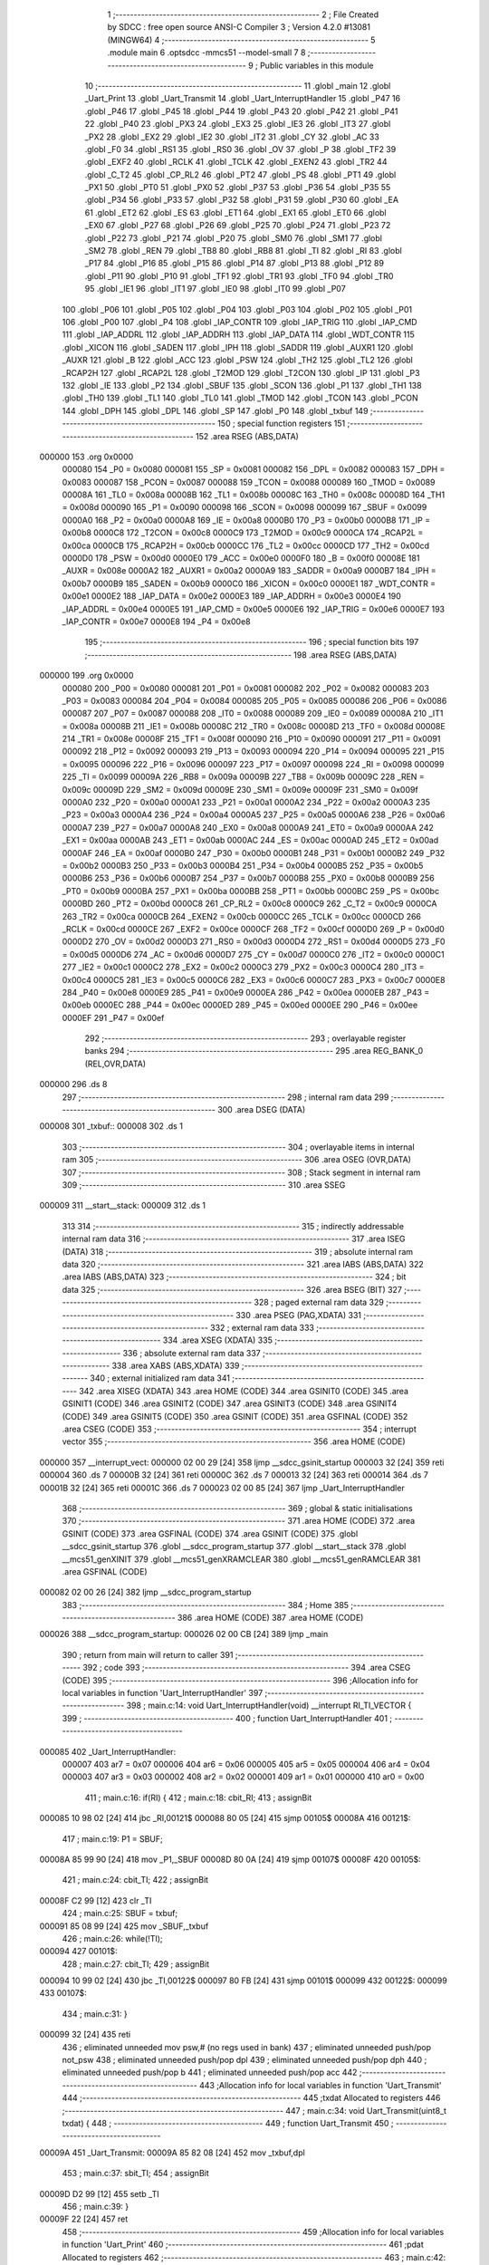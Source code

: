                                       1 ;--------------------------------------------------------
                                      2 ; File Created by SDCC : free open source ANSI-C Compiler
                                      3 ; Version 4.2.0 #13081 (MINGW64)
                                      4 ;--------------------------------------------------------
                                      5 	.module main
                                      6 	.optsdcc -mmcs51 --model-small
                                      7 	
                                      8 ;--------------------------------------------------------
                                      9 ; Public variables in this module
                                     10 ;--------------------------------------------------------
                                     11 	.globl _main
                                     12 	.globl _Uart_Print
                                     13 	.globl _Uart_Transmit
                                     14 	.globl _Uart_InterruptHandler
                                     15 	.globl _P47
                                     16 	.globl _P46
                                     17 	.globl _P45
                                     18 	.globl _P44
                                     19 	.globl _P43
                                     20 	.globl _P42
                                     21 	.globl _P41
                                     22 	.globl _P40
                                     23 	.globl _PX3
                                     24 	.globl _EX3
                                     25 	.globl _IE3
                                     26 	.globl _IT3
                                     27 	.globl _PX2
                                     28 	.globl _EX2
                                     29 	.globl _IE2
                                     30 	.globl _IT2
                                     31 	.globl _CY
                                     32 	.globl _AC
                                     33 	.globl _F0
                                     34 	.globl _RS1
                                     35 	.globl _RS0
                                     36 	.globl _OV
                                     37 	.globl _P
                                     38 	.globl _TF2
                                     39 	.globl _EXF2
                                     40 	.globl _RCLK
                                     41 	.globl _TCLK
                                     42 	.globl _EXEN2
                                     43 	.globl _TR2
                                     44 	.globl _C_T2
                                     45 	.globl _CP_RL2
                                     46 	.globl _PT2
                                     47 	.globl _PS
                                     48 	.globl _PT1
                                     49 	.globl _PX1
                                     50 	.globl _PT0
                                     51 	.globl _PX0
                                     52 	.globl _P37
                                     53 	.globl _P36
                                     54 	.globl _P35
                                     55 	.globl _P34
                                     56 	.globl _P33
                                     57 	.globl _P32
                                     58 	.globl _P31
                                     59 	.globl _P30
                                     60 	.globl _EA
                                     61 	.globl _ET2
                                     62 	.globl _ES
                                     63 	.globl _ET1
                                     64 	.globl _EX1
                                     65 	.globl _ET0
                                     66 	.globl _EX0
                                     67 	.globl _P27
                                     68 	.globl _P26
                                     69 	.globl _P25
                                     70 	.globl _P24
                                     71 	.globl _P23
                                     72 	.globl _P22
                                     73 	.globl _P21
                                     74 	.globl _P20
                                     75 	.globl _SM0
                                     76 	.globl _SM1
                                     77 	.globl _SM2
                                     78 	.globl _REN
                                     79 	.globl _TB8
                                     80 	.globl _RB8
                                     81 	.globl _TI
                                     82 	.globl _RI
                                     83 	.globl _P17
                                     84 	.globl _P16
                                     85 	.globl _P15
                                     86 	.globl _P14
                                     87 	.globl _P13
                                     88 	.globl _P12
                                     89 	.globl _P11
                                     90 	.globl _P10
                                     91 	.globl _TF1
                                     92 	.globl _TR1
                                     93 	.globl _TF0
                                     94 	.globl _TR0
                                     95 	.globl _IE1
                                     96 	.globl _IT1
                                     97 	.globl _IE0
                                     98 	.globl _IT0
                                     99 	.globl _P07
                                    100 	.globl _P06
                                    101 	.globl _P05
                                    102 	.globl _P04
                                    103 	.globl _P03
                                    104 	.globl _P02
                                    105 	.globl _P01
                                    106 	.globl _P00
                                    107 	.globl _P4
                                    108 	.globl _IAP_CONTR
                                    109 	.globl _IAP_TRIG
                                    110 	.globl _IAP_CMD
                                    111 	.globl _IAP_ADDRL
                                    112 	.globl _IAP_ADDRH
                                    113 	.globl _IAP_DATA
                                    114 	.globl _WDT_CONTR
                                    115 	.globl _XICON
                                    116 	.globl _SADEN
                                    117 	.globl _IPH
                                    118 	.globl _SADDR
                                    119 	.globl _AUXR1
                                    120 	.globl _AUXR
                                    121 	.globl _B
                                    122 	.globl _ACC
                                    123 	.globl _PSW
                                    124 	.globl _TH2
                                    125 	.globl _TL2
                                    126 	.globl _RCAP2H
                                    127 	.globl _RCAP2L
                                    128 	.globl _T2MOD
                                    129 	.globl _T2CON
                                    130 	.globl _IP
                                    131 	.globl _P3
                                    132 	.globl _IE
                                    133 	.globl _P2
                                    134 	.globl _SBUF
                                    135 	.globl _SCON
                                    136 	.globl _P1
                                    137 	.globl _TH1
                                    138 	.globl _TH0
                                    139 	.globl _TL1
                                    140 	.globl _TL0
                                    141 	.globl _TMOD
                                    142 	.globl _TCON
                                    143 	.globl _PCON
                                    144 	.globl _DPH
                                    145 	.globl _DPL
                                    146 	.globl _SP
                                    147 	.globl _P0
                                    148 	.globl _txbuf
                                    149 ;--------------------------------------------------------
                                    150 ; special function registers
                                    151 ;--------------------------------------------------------
                                    152 	.area RSEG    (ABS,DATA)
      000000                        153 	.org 0x0000
                           000080   154 _P0	=	0x0080
                           000081   155 _SP	=	0x0081
                           000082   156 _DPL	=	0x0082
                           000083   157 _DPH	=	0x0083
                           000087   158 _PCON	=	0x0087
                           000088   159 _TCON	=	0x0088
                           000089   160 _TMOD	=	0x0089
                           00008A   161 _TL0	=	0x008a
                           00008B   162 _TL1	=	0x008b
                           00008C   163 _TH0	=	0x008c
                           00008D   164 _TH1	=	0x008d
                           000090   165 _P1	=	0x0090
                           000098   166 _SCON	=	0x0098
                           000099   167 _SBUF	=	0x0099
                           0000A0   168 _P2	=	0x00a0
                           0000A8   169 _IE	=	0x00a8
                           0000B0   170 _P3	=	0x00b0
                           0000B8   171 _IP	=	0x00b8
                           0000C8   172 _T2CON	=	0x00c8
                           0000C9   173 _T2MOD	=	0x00c9
                           0000CA   174 _RCAP2L	=	0x00ca
                           0000CB   175 _RCAP2H	=	0x00cb
                           0000CC   176 _TL2	=	0x00cc
                           0000CD   177 _TH2	=	0x00cd
                           0000D0   178 _PSW	=	0x00d0
                           0000E0   179 _ACC	=	0x00e0
                           0000F0   180 _B	=	0x00f0
                           00008E   181 _AUXR	=	0x008e
                           0000A2   182 _AUXR1	=	0x00a2
                           0000A9   183 _SADDR	=	0x00a9
                           0000B7   184 _IPH	=	0x00b7
                           0000B9   185 _SADEN	=	0x00b9
                           0000C0   186 _XICON	=	0x00c0
                           0000E1   187 _WDT_CONTR	=	0x00e1
                           0000E2   188 _IAP_DATA	=	0x00e2
                           0000E3   189 _IAP_ADDRH	=	0x00e3
                           0000E4   190 _IAP_ADDRL	=	0x00e4
                           0000E5   191 _IAP_CMD	=	0x00e5
                           0000E6   192 _IAP_TRIG	=	0x00e6
                           0000E7   193 _IAP_CONTR	=	0x00e7
                           0000E8   194 _P4	=	0x00e8
                                    195 ;--------------------------------------------------------
                                    196 ; special function bits
                                    197 ;--------------------------------------------------------
                                    198 	.area RSEG    (ABS,DATA)
      000000                        199 	.org 0x0000
                           000080   200 _P00	=	0x0080
                           000081   201 _P01	=	0x0081
                           000082   202 _P02	=	0x0082
                           000083   203 _P03	=	0x0083
                           000084   204 _P04	=	0x0084
                           000085   205 _P05	=	0x0085
                           000086   206 _P06	=	0x0086
                           000087   207 _P07	=	0x0087
                           000088   208 _IT0	=	0x0088
                           000089   209 _IE0	=	0x0089
                           00008A   210 _IT1	=	0x008a
                           00008B   211 _IE1	=	0x008b
                           00008C   212 _TR0	=	0x008c
                           00008D   213 _TF0	=	0x008d
                           00008E   214 _TR1	=	0x008e
                           00008F   215 _TF1	=	0x008f
                           000090   216 _P10	=	0x0090
                           000091   217 _P11	=	0x0091
                           000092   218 _P12	=	0x0092
                           000093   219 _P13	=	0x0093
                           000094   220 _P14	=	0x0094
                           000095   221 _P15	=	0x0095
                           000096   222 _P16	=	0x0096
                           000097   223 _P17	=	0x0097
                           000098   224 _RI	=	0x0098
                           000099   225 _TI	=	0x0099
                           00009A   226 _RB8	=	0x009a
                           00009B   227 _TB8	=	0x009b
                           00009C   228 _REN	=	0x009c
                           00009D   229 _SM2	=	0x009d
                           00009E   230 _SM1	=	0x009e
                           00009F   231 _SM0	=	0x009f
                           0000A0   232 _P20	=	0x00a0
                           0000A1   233 _P21	=	0x00a1
                           0000A2   234 _P22	=	0x00a2
                           0000A3   235 _P23	=	0x00a3
                           0000A4   236 _P24	=	0x00a4
                           0000A5   237 _P25	=	0x00a5
                           0000A6   238 _P26	=	0x00a6
                           0000A7   239 _P27	=	0x00a7
                           0000A8   240 _EX0	=	0x00a8
                           0000A9   241 _ET0	=	0x00a9
                           0000AA   242 _EX1	=	0x00aa
                           0000AB   243 _ET1	=	0x00ab
                           0000AC   244 _ES	=	0x00ac
                           0000AD   245 _ET2	=	0x00ad
                           0000AF   246 _EA	=	0x00af
                           0000B0   247 _P30	=	0x00b0
                           0000B1   248 _P31	=	0x00b1
                           0000B2   249 _P32	=	0x00b2
                           0000B3   250 _P33	=	0x00b3
                           0000B4   251 _P34	=	0x00b4
                           0000B5   252 _P35	=	0x00b5
                           0000B6   253 _P36	=	0x00b6
                           0000B7   254 _P37	=	0x00b7
                           0000B8   255 _PX0	=	0x00b8
                           0000B9   256 _PT0	=	0x00b9
                           0000BA   257 _PX1	=	0x00ba
                           0000BB   258 _PT1	=	0x00bb
                           0000BC   259 _PS	=	0x00bc
                           0000BD   260 _PT2	=	0x00bd
                           0000C8   261 _CP_RL2	=	0x00c8
                           0000C9   262 _C_T2	=	0x00c9
                           0000CA   263 _TR2	=	0x00ca
                           0000CB   264 _EXEN2	=	0x00cb
                           0000CC   265 _TCLK	=	0x00cc
                           0000CD   266 _RCLK	=	0x00cd
                           0000CE   267 _EXF2	=	0x00ce
                           0000CF   268 _TF2	=	0x00cf
                           0000D0   269 _P	=	0x00d0
                           0000D2   270 _OV	=	0x00d2
                           0000D3   271 _RS0	=	0x00d3
                           0000D4   272 _RS1	=	0x00d4
                           0000D5   273 _F0	=	0x00d5
                           0000D6   274 _AC	=	0x00d6
                           0000D7   275 _CY	=	0x00d7
                           0000C0   276 _IT2	=	0x00c0
                           0000C1   277 _IE2	=	0x00c1
                           0000C2   278 _EX2	=	0x00c2
                           0000C3   279 _PX2	=	0x00c3
                           0000C4   280 _IT3	=	0x00c4
                           0000C5   281 _IE3	=	0x00c5
                           0000C6   282 _EX3	=	0x00c6
                           0000C7   283 _PX3	=	0x00c7
                           0000E8   284 _P40	=	0x00e8
                           0000E9   285 _P41	=	0x00e9
                           0000EA   286 _P42	=	0x00ea
                           0000EB   287 _P43	=	0x00eb
                           0000EC   288 _P44	=	0x00ec
                           0000ED   289 _P45	=	0x00ed
                           0000EE   290 _P46	=	0x00ee
                           0000EF   291 _P47	=	0x00ef
                                    292 ;--------------------------------------------------------
                                    293 ; overlayable register banks
                                    294 ;--------------------------------------------------------
                                    295 	.area REG_BANK_0	(REL,OVR,DATA)
      000000                        296 	.ds 8
                                    297 ;--------------------------------------------------------
                                    298 ; internal ram data
                                    299 ;--------------------------------------------------------
                                    300 	.area DSEG    (DATA)
      000008                        301 _txbuf::
      000008                        302 	.ds 1
                                    303 ;--------------------------------------------------------
                                    304 ; overlayable items in internal ram
                                    305 ;--------------------------------------------------------
                                    306 	.area	OSEG    (OVR,DATA)
                                    307 ;--------------------------------------------------------
                                    308 ; Stack segment in internal ram
                                    309 ;--------------------------------------------------------
                                    310 	.area	SSEG
      000009                        311 __start__stack:
      000009                        312 	.ds	1
                                    313 
                                    314 ;--------------------------------------------------------
                                    315 ; indirectly addressable internal ram data
                                    316 ;--------------------------------------------------------
                                    317 	.area ISEG    (DATA)
                                    318 ;--------------------------------------------------------
                                    319 ; absolute internal ram data
                                    320 ;--------------------------------------------------------
                                    321 	.area IABS    (ABS,DATA)
                                    322 	.area IABS    (ABS,DATA)
                                    323 ;--------------------------------------------------------
                                    324 ; bit data
                                    325 ;--------------------------------------------------------
                                    326 	.area BSEG    (BIT)
                                    327 ;--------------------------------------------------------
                                    328 ; paged external ram data
                                    329 ;--------------------------------------------------------
                                    330 	.area PSEG    (PAG,XDATA)
                                    331 ;--------------------------------------------------------
                                    332 ; external ram data
                                    333 ;--------------------------------------------------------
                                    334 	.area XSEG    (XDATA)
                                    335 ;--------------------------------------------------------
                                    336 ; absolute external ram data
                                    337 ;--------------------------------------------------------
                                    338 	.area XABS    (ABS,XDATA)
                                    339 ;--------------------------------------------------------
                                    340 ; external initialized ram data
                                    341 ;--------------------------------------------------------
                                    342 	.area XISEG   (XDATA)
                                    343 	.area HOME    (CODE)
                                    344 	.area GSINIT0 (CODE)
                                    345 	.area GSINIT1 (CODE)
                                    346 	.area GSINIT2 (CODE)
                                    347 	.area GSINIT3 (CODE)
                                    348 	.area GSINIT4 (CODE)
                                    349 	.area GSINIT5 (CODE)
                                    350 	.area GSINIT  (CODE)
                                    351 	.area GSFINAL (CODE)
                                    352 	.area CSEG    (CODE)
                                    353 ;--------------------------------------------------------
                                    354 ; interrupt vector
                                    355 ;--------------------------------------------------------
                                    356 	.area HOME    (CODE)
      000000                        357 __interrupt_vect:
      000000 02 00 29         [24]  358 	ljmp	__sdcc_gsinit_startup
      000003 32               [24]  359 	reti
      000004                        360 	.ds	7
      00000B 32               [24]  361 	reti
      00000C                        362 	.ds	7
      000013 32               [24]  363 	reti
      000014                        364 	.ds	7
      00001B 32               [24]  365 	reti
      00001C                        366 	.ds	7
      000023 02 00 85         [24]  367 	ljmp	_Uart_InterruptHandler
                                    368 ;--------------------------------------------------------
                                    369 ; global & static initialisations
                                    370 ;--------------------------------------------------------
                                    371 	.area HOME    (CODE)
                                    372 	.area GSINIT  (CODE)
                                    373 	.area GSFINAL (CODE)
                                    374 	.area GSINIT  (CODE)
                                    375 	.globl __sdcc_gsinit_startup
                                    376 	.globl __sdcc_program_startup
                                    377 	.globl __start__stack
                                    378 	.globl __mcs51_genXINIT
                                    379 	.globl __mcs51_genXRAMCLEAR
                                    380 	.globl __mcs51_genRAMCLEAR
                                    381 	.area GSFINAL (CODE)
      000082 02 00 26         [24]  382 	ljmp	__sdcc_program_startup
                                    383 ;--------------------------------------------------------
                                    384 ; Home
                                    385 ;--------------------------------------------------------
                                    386 	.area HOME    (CODE)
                                    387 	.area HOME    (CODE)
      000026                        388 __sdcc_program_startup:
      000026 02 00 CB         [24]  389 	ljmp	_main
                                    390 ;	return from main will return to caller
                                    391 ;--------------------------------------------------------
                                    392 ; code
                                    393 ;--------------------------------------------------------
                                    394 	.area CSEG    (CODE)
                                    395 ;------------------------------------------------------------
                                    396 ;Allocation info for local variables in function 'Uart_InterruptHandler'
                                    397 ;------------------------------------------------------------
                                    398 ;	main.c:14: void Uart_InterruptHandler(void) __interrupt RI_TI_VECTOR {
                                    399 ;	-----------------------------------------
                                    400 ;	 function Uart_InterruptHandler
                                    401 ;	-----------------------------------------
      000085                        402 _Uart_InterruptHandler:
                           000007   403 	ar7 = 0x07
                           000006   404 	ar6 = 0x06
                           000005   405 	ar5 = 0x05
                           000004   406 	ar4 = 0x04
                           000003   407 	ar3 = 0x03
                           000002   408 	ar2 = 0x02
                           000001   409 	ar1 = 0x01
                           000000   410 	ar0 = 0x00
                                    411 ;	main.c:16: if(RI) {
                                    412 ;	main.c:18: cbit_RI;
                                    413 ;	assignBit
      000085 10 98 02         [24]  414 	jbc	_RI,00121$
      000088 80 05            [24]  415 	sjmp	00105$
      00008A                        416 00121$:
                                    417 ;	main.c:19: P1 = SBUF;
      00008A 85 99 90         [24]  418 	mov	_P1,_SBUF
      00008D 80 0A            [24]  419 	sjmp	00107$
      00008F                        420 00105$:
                                    421 ;	main.c:24: cbit_TI;
                                    422 ;	assignBit
      00008F C2 99            [12]  423 	clr	_TI
                                    424 ;	main.c:25: SBUF = txbuf;
      000091 85 08 99         [24]  425 	mov	_SBUF,_txbuf
                                    426 ;	main.c:26: while(!TI);
      000094                        427 00101$:
                                    428 ;	main.c:27: cbit_TI;
                                    429 ;	assignBit
      000094 10 99 02         [24]  430 	jbc	_TI,00122$
      000097 80 FB            [24]  431 	sjmp	00101$
      000099                        432 00122$:
      000099                        433 00107$:
                                    434 ;	main.c:31: }
      000099 32               [24]  435 	reti
                                    436 ;	eliminated unneeded mov psw,# (no regs used in bank)
                                    437 ;	eliminated unneeded push/pop not_psw
                                    438 ;	eliminated unneeded push/pop dpl
                                    439 ;	eliminated unneeded push/pop dph
                                    440 ;	eliminated unneeded push/pop b
                                    441 ;	eliminated unneeded push/pop acc
                                    442 ;------------------------------------------------------------
                                    443 ;Allocation info for local variables in function 'Uart_Transmit'
                                    444 ;------------------------------------------------------------
                                    445 ;txdat                     Allocated to registers 
                                    446 ;------------------------------------------------------------
                                    447 ;	main.c:34: void Uart_Transmit(uint8_t txdat) {
                                    448 ;	-----------------------------------------
                                    449 ;	 function Uart_Transmit
                                    450 ;	-----------------------------------------
      00009A                        451 _Uart_Transmit:
      00009A 85 82 08         [24]  452 	mov	_txbuf,dpl
                                    453 ;	main.c:37: sbit_TI;
                                    454 ;	assignBit
      00009D D2 99            [12]  455 	setb	_TI
                                    456 ;	main.c:39: }
      00009F 22               [24]  457 	ret
                                    458 ;------------------------------------------------------------
                                    459 ;Allocation info for local variables in function 'Uart_Print'
                                    460 ;------------------------------------------------------------
                                    461 ;pdat                      Allocated to registers 
                                    462 ;------------------------------------------------------------
                                    463 ;	main.c:42: void Uart_Print(uint8_t *pdat) {
                                    464 ;	-----------------------------------------
                                    465 ;	 function Uart_Print
                                    466 ;	-----------------------------------------
      0000A0                        467 _Uart_Print:
      0000A0 AD 82            [24]  468 	mov	r5,dpl
      0000A2 AE 83            [24]  469 	mov	r6,dph
      0000A4 AF F0            [24]  470 	mov	r7,b
                                    471 ;	main.c:44: while(*pdat) {
      0000A6                        472 00101$:
      0000A6 8D 82            [24]  473 	mov	dpl,r5
      0000A8 8E 83            [24]  474 	mov	dph,r6
      0000AA 8F F0            [24]  475 	mov	b,r7
      0000AC 12 00 ED         [24]  476 	lcall	__gptrget
      0000AF FC               [12]  477 	mov	r4,a
      0000B0 60 18            [24]  478 	jz	00104$
                                    479 ;	main.c:45: Uart_Transmit(*pdat++);
      0000B2 8C 82            [24]  480 	mov	dpl,r4
      0000B4 0D               [12]  481 	inc	r5
      0000B5 BD 00 01         [24]  482 	cjne	r5,#0x00,00116$
      0000B8 0E               [12]  483 	inc	r6
      0000B9                        484 00116$:
      0000B9 C0 07            [24]  485 	push	ar7
      0000BB C0 06            [24]  486 	push	ar6
      0000BD C0 05            [24]  487 	push	ar5
      0000BF 12 00 9A         [24]  488 	lcall	_Uart_Transmit
      0000C2 D0 05            [24]  489 	pop	ar5
      0000C4 D0 06            [24]  490 	pop	ar6
      0000C6 D0 07            [24]  491 	pop	ar7
      0000C8 80 DC            [24]  492 	sjmp	00101$
      0000CA                        493 00104$:
                                    494 ;	main.c:48: }
      0000CA 22               [24]  495 	ret
                                    496 ;------------------------------------------------------------
                                    497 ;Allocation info for local variables in function 'main'
                                    498 ;------------------------------------------------------------
                                    499 ;	main.c:51: void main(void) {
                                    500 ;	-----------------------------------------
                                    501 ;	 function main
                                    502 ;	-----------------------------------------
      0000CB                        503 _main:
                                    504 ;	main.c:53: SCON |= (_SM1|_REN);    // Uart Mode1 Rx Enable
      0000CB 43 98 50         [24]  505 	orl	_SCON,#0x50
                                    506 ;	main.c:54: PCON |= _SMOD;
      0000CE 43 87 80         [24]  507 	orl	_PCON,#0x80
                                    508 ;	main.c:55: UART_PRIORITY_HIGH;
                                    509 ;	assignBit
      0000D1 D2 BC            [12]  510 	setb	_PS
                                    511 ;	main.c:65: TIM1_MODE2_INT_CTRL;
      0000D3 53 89 0F         [24]  512 	anl	_TMOD,#0x0f
      0000D6 43 89 20         [24]  513 	orl	_TMOD,#0x20
                                    514 ;	main.c:66: TH1 = 0xF3;             // 9600 @ 24MHz
      0000D9 75 8D F3         [24]  515 	mov	_TH1,#0xf3
                                    516 ;	main.c:67: TIM1_RUN;
                                    517 ;	assignBit
      0000DC D2 8E            [12]  518 	setb	_TR1
                                    519 ;	main.c:79: UART_INTERRUPT_ENABLE;
                                    520 ;	assignBit
      0000DE D2 AC            [12]  521 	setb	_ES
                                    522 ;	main.c:80: GLOBAL_INTERRUPT_ENABLE;
                                    523 ;	assignBit
      0000E0 D2 AF            [12]  524 	setb	_EA
                                    525 ;	main.c:82: Uart_Print("HELLO");
      0000E2 90 01 0D         [24]  526 	mov	dptr,#___str_0
      0000E5 75 F0 80         [24]  527 	mov	b,#0x80
      0000E8 12 00 A0         [24]  528 	lcall	_Uart_Print
                                    529 ;	main.c:84: while(1);
      0000EB                        530 00105$:
                                    531 ;	main.c:86: }
      0000EB 80 FE            [24]  532 	sjmp	00105$
                                    533 	.area CSEG    (CODE)
                                    534 	.area CONST   (CODE)
                                    535 	.area CONST   (CODE)
      00010D                        536 ___str_0:
      00010D 48 45 4C 4C 4F         537 	.ascii "HELLO"
      000112 00                     538 	.db 0x00
                                    539 	.area CSEG    (CODE)
                                    540 	.area XINIT   (CODE)
                                    541 	.area CABS    (ABS,CODE)
